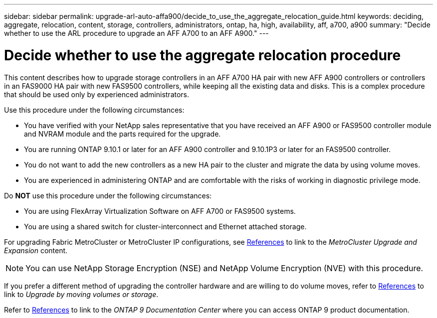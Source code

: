 ---
sidebar: sidebar
permalink: upgrade-arl-auto-affa900/decide_to_use_the_aggregate_relocation_guide.html
keywords: deciding, aggregate, relocation, content, storage, controllers, administrators, ontap, ha, high, availability, aff, a700, a900
summary: "Decide whether to use the ARL procedure to upgrade an AFF A700 to an AFF A900."
---

= Decide whether to use the aggregate relocation procedure
:hardbreaks:
:nofooter:
:icons: font
:linkattrs:
:imagesdir: ./media/

[.lead]
This content describes how to upgrade storage controllers in an AFF A700 HA pair with new AFF A900 controllers or controllers in an FAS9000 HA pair with new FAS9500 controllers, while keeping all the existing data and disks. This is a complex procedure that should be used only by experienced administrators.

Use this procedure under the following circumstances:

*	You have verified with your NetApp sales representative that you have received an AFF A900 or FAS9500 controller module and NVRAM module and the parts required for the upgrade.
*	You are running ONTAP 9.10.1 or later for an AFF A900 controller and 9.10.1P3 or later for an FAS9500 controller.
*	You do not want to add the new controllers as a new HA pair to the cluster and migrate the data by using volume moves.
*	You are experienced in administering ONTAP and are comfortable with the risks of working in diagnostic privilege mode.

Do *NOT* use this procedure under the following circumstances:

* You are using FlexArray Virtualization Software on AFF A700 or FAS9500 systems.
* You are using a shared switch for cluster-interconnect and Ethernet attached storage.

For upgrading Fabric MetroCluster or MetroCluster IP configurations, see link:other_references.html[References] to link to the _MetroCluster Upgrade and Expansion_ content.

NOTE: You can use NetApp Storage Encryption (NSE) and NetApp Volume Encryption (NVE) with this procedure.

If you prefer a different method of upgrading the controller hardware and are willing to do volume moves, refer to link:other_references.html[References] to link to _Upgrade by moving volumes or storage_.

Refer to link:other_references.html[References] to link to the _ONTAP 9 Documentation Center_ where you can access ONTAP 9 product documentation.

//BURT 1452254, 2022-04-26
